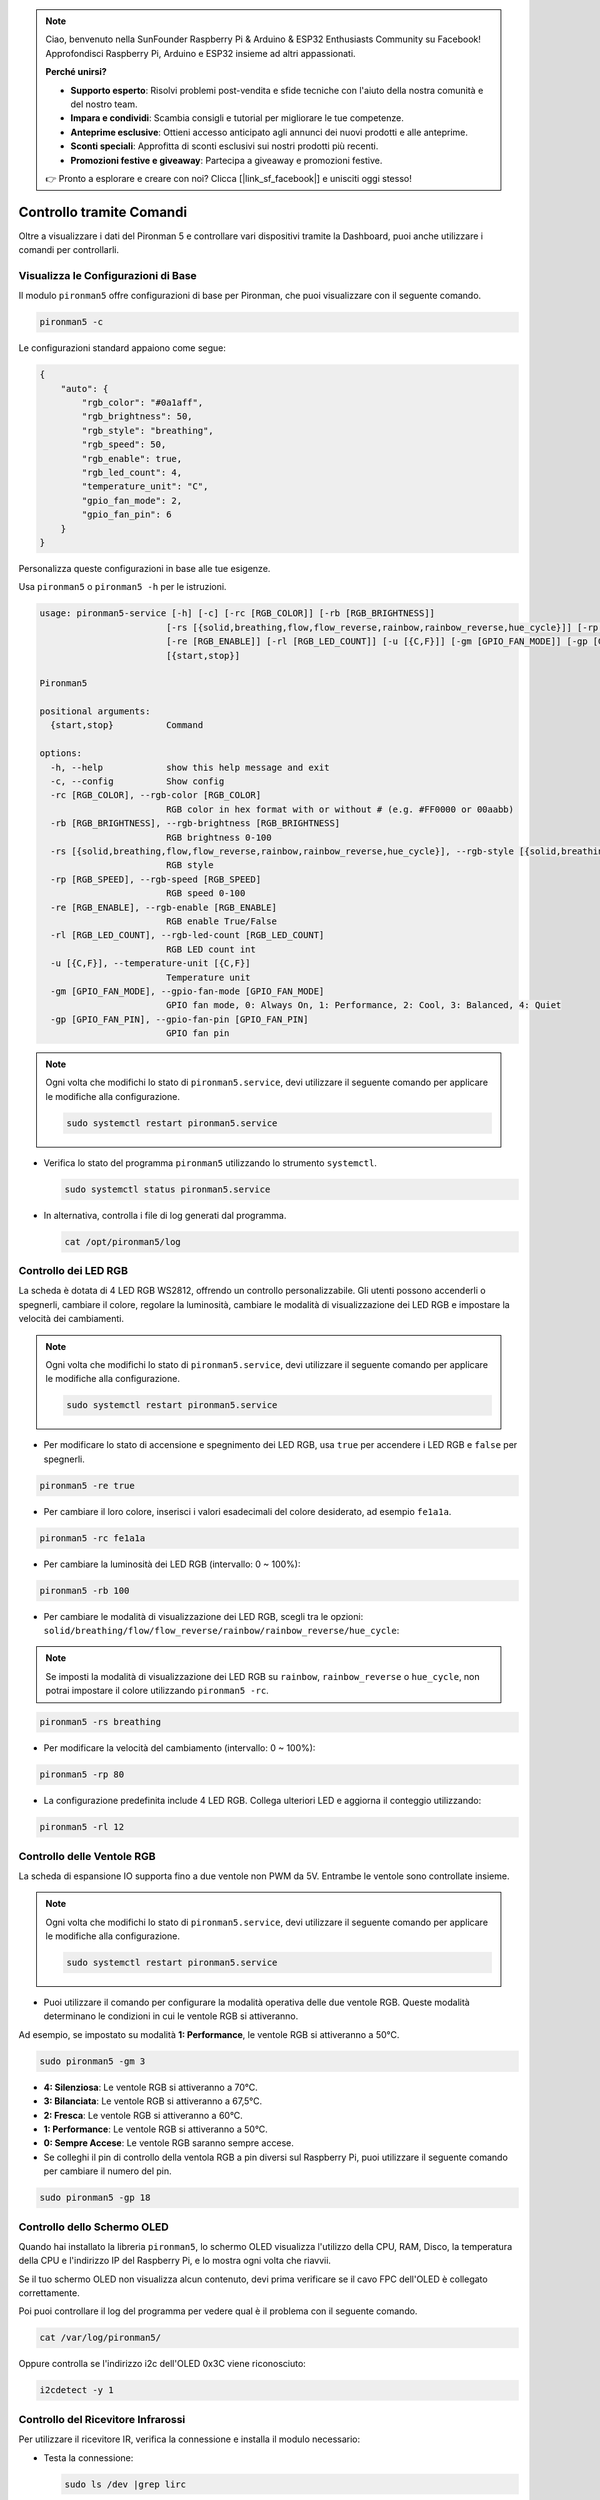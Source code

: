 .. note::

    Ciao, benvenuto nella SunFounder Raspberry Pi & Arduino & ESP32 Enthusiasts Community su Facebook! Approfondisci Raspberry Pi, Arduino e ESP32 insieme ad altri appassionati.

    **Perché unirsi?**

    - **Supporto esperto**: Risolvi problemi post-vendita e sfide tecniche con l'aiuto della nostra comunità e del nostro team.
    - **Impara e condividi**: Scambia consigli e tutorial per migliorare le tue competenze.
    - **Anteprime esclusive**: Ottieni accesso anticipato agli annunci dei nuovi prodotti e alle anteprime.
    - **Sconti speciali**: Approfitta di sconti esclusivi sui nostri prodotti più recenti.
    - **Promozioni festive e giveaway**: Partecipa a giveaway e promozioni festive.

    👉 Pronto a esplorare e creare con noi? Clicca [|link_sf_facebook|] e unisciti oggi stesso!

.. _view_control_commands:

Controllo tramite Comandi
========================================
Oltre a visualizzare i dati del Pironman 5 e controllare vari dispositivi tramite la Dashboard, puoi anche utilizzare i comandi per controllarli.


Visualizza le Configurazioni di Base
-------------------------------------------

Il modulo ``pironman5`` offre configurazioni di base per Pironman, che puoi visualizzare con il seguente comando.

.. code-block:: shell

  pironman5 -c

Le configurazioni standard appaiono come segue:

.. code-block:: 

  {
      "auto": {
          "rgb_color": "#0a1aff",
          "rgb_brightness": 50,
          "rgb_style": "breathing",
          "rgb_speed": 50,
          "rgb_enable": true,
          "rgb_led_count": 4,
          "temperature_unit": "C",
          "gpio_fan_mode": 2,
          "gpio_fan_pin": 6
      }
  }

Personalizza queste configurazioni in base alle tue esigenze.

Usa ``pironman5`` o ``pironman5 -h`` per le istruzioni.

.. code-block::

  usage: pironman5-service [-h] [-c] [-rc [RGB_COLOR]] [-rb [RGB_BRIGHTNESS]]
                          [-rs [{solid,breathing,flow,flow_reverse,rainbow,rainbow_reverse,hue_cycle}]] [-rp [RGB_SPEED]]
                          [-re [RGB_ENABLE]] [-rl [RGB_LED_COUNT]] [-u [{C,F}]] [-gm [GPIO_FAN_MODE]] [-gp [GPIO_FAN_PIN]]
                          [{start,stop}]

  Pironman5

  positional arguments:
    {start,stop}          Command

  options:
    -h, --help            show this help message and exit
    -c, --config          Show config
    -rc [RGB_COLOR], --rgb-color [RGB_COLOR]
                          RGB color in hex format with or without # (e.g. #FF0000 or 00aabb)
    -rb [RGB_BRIGHTNESS], --rgb-brightness [RGB_BRIGHTNESS]
                          RGB brightness 0-100
    -rs [{solid,breathing,flow,flow_reverse,rainbow,rainbow_reverse,hue_cycle}], --rgb-style [{solid,breathing,flow,flow_reverse,rainbow,rainbow_reverse,hue_cycle}]
                          RGB style
    -rp [RGB_SPEED], --rgb-speed [RGB_SPEED]
                          RGB speed 0-100
    -re [RGB_ENABLE], --rgb-enable [RGB_ENABLE]
                          RGB enable True/False
    -rl [RGB_LED_COUNT], --rgb-led-count [RGB_LED_COUNT]
                          RGB LED count int
    -u [{C,F}], --temperature-unit [{C,F}]
                          Temperature unit
    -gm [GPIO_FAN_MODE], --gpio-fan-mode [GPIO_FAN_MODE]
                          GPIO fan mode, 0: Always On, 1: Performance, 2: Cool, 3: Balanced, 4: Quiet
    -gp [GPIO_FAN_PIN], --gpio-fan-pin [GPIO_FAN_PIN]
                          GPIO fan pin

.. note::

  Ogni volta che modifichi lo stato di ``pironman5.service``, devi utilizzare il seguente comando per applicare le modifiche alla configurazione.

  .. code-block:: shell

    sudo systemctl restart pironman5.service


* Verifica lo stato del programma ``pironman5`` utilizzando lo strumento ``systemctl``.

  .. code-block:: shell

    sudo systemctl status pironman5.service

* In alternativa, controlla i file di log generati dal programma.

  .. code-block:: shell

    cat /opt/pironman5/log


Controllo dei LED RGB
---------------------------
La scheda è dotata di 4 LED RGB WS2812, offrendo un controllo personalizzabile. Gli utenti possono accenderli o spegnerli, cambiare il colore, regolare la luminosità, cambiare le modalità di visualizzazione dei LED RGB e impostare la velocità dei cambiamenti.

.. note::

  Ogni volta che modifichi lo stato di ``pironman5.service``, devi utilizzare il seguente comando per applicare le modifiche alla configurazione.

  .. code-block:: shell

    sudo systemctl restart pironman5.service

* Per modificare lo stato di accensione e spegnimento dei LED RGB, usa ``true`` per accendere i LED RGB e ``false`` per spegnerli.

.. code-block:: shell

  pironman5 -re true

* Per cambiare il loro colore, inserisci i valori esadecimali del colore desiderato, ad esempio ``fe1a1a``.

.. code-block:: shell

  pironman5 -rc fe1a1a

* Per cambiare la luminosità dei LED RGB (intervallo: 0 ~ 100%):

.. code-block:: shell

  pironman5 -rb 100

* Per cambiare le modalità di visualizzazione dei LED RGB, scegli tra le opzioni: ``solid/breathing/flow/flow_reverse/rainbow/rainbow_reverse/hue_cycle``:

.. note::

  Se imposti la modalità di visualizzazione dei LED RGB su ``rainbow``, ``rainbow_reverse`` o ``hue_cycle``, non potrai impostare il colore utilizzando ``pironman5 -rc``.

.. code-block:: shell

  pironman5 -rs breathing

* Per modificare la velocità del cambiamento (intervallo: 0 ~ 100%):

.. code-block:: shell

  pironman5 -rp 80

* La configurazione predefinita include 4 LED RGB. Collega ulteriori LED e aggiorna il conteggio utilizzando:

.. code-block:: shell

  pironman5 -rl 12

Controllo delle Ventole RGB
-----------------------------------
La scheda di espansione IO supporta fino a due ventole non PWM da 5V. Entrambe le ventole sono controllate insieme. 

.. note::

  Ogni volta che modifichi lo stato di ``pironman5.service``, devi utilizzare il seguente comando per applicare le modifiche alla configurazione.

  .. code-block:: shell

    sudo systemctl restart pironman5.service

* Puoi utilizzare il comando per configurare la modalità operativa delle due ventole RGB. Queste modalità determinano le condizioni in cui le ventole RGB si attiveranno. 

Ad esempio, se impostato su modalità **1: Performance**, le ventole RGB si attiveranno a 50°C.


.. code-block:: shell

  sudo pironman5 -gm 3

* **4: Silenziosa**: Le ventole RGB si attiveranno a 70°C.
* **3: Bilanciata**: Le ventole RGB si attiveranno a 67,5°C.
* **2: Fresca**: Le ventole RGB si attiveranno a 60°C.
* **1: Performance**: Le ventole RGB si attiveranno a 50°C.
* **0: Sempre Accese**: Le ventole RGB saranno sempre accese.

* Se colleghi il pin di controllo della ventola RGB a pin diversi sul Raspberry Pi, puoi utilizzare il seguente comando per cambiare il numero del pin.

.. code-block:: shell

  sudo pironman5 -gp 18


Controllo dello Schermo OLED
-----------------------------------

Quando hai installato la libreria ``pironman5``, lo schermo OLED visualizza l'utilizzo della CPU, RAM, Disco, la temperatura della CPU e l'indirizzo IP del Raspberry Pi, e lo mostra ogni volta che riavvii.

Se il tuo schermo OLED non visualizza alcun contenuto, devi prima verificare se il cavo FPC dell'OLED è collegato correttamente.

Poi puoi controllare il log del programma per vedere qual è il problema con il seguente comando.

.. code-block:: shell

  cat /var/log/pironman5/

Oppure controlla se l'indirizzo i2c dell'OLED 0x3C viene riconosciuto:

.. code-block:: shell

  i2cdetect -y 1

Controllo del Ricevitore Infrarossi
---------------------------------------

Per utilizzare il ricevitore IR, verifica la connessione e installa il modulo necessario:

* Testa la connessione:

  .. code-block:: shell

    sudo ls /dev |grep lirc

* Installa il modulo ``lirc``:

  .. code-block:: shell

    sudo apt-get install lirc -y

* Ora, testa il ricevitore IR eseguendo il seguente comando. 

  .. code-block:: shell

    mode2 -d /dev/lirc0

* Dopo aver eseguito il comando, premi un pulsante sul telecomando e verrà stampato il codice di quel pulsante.


